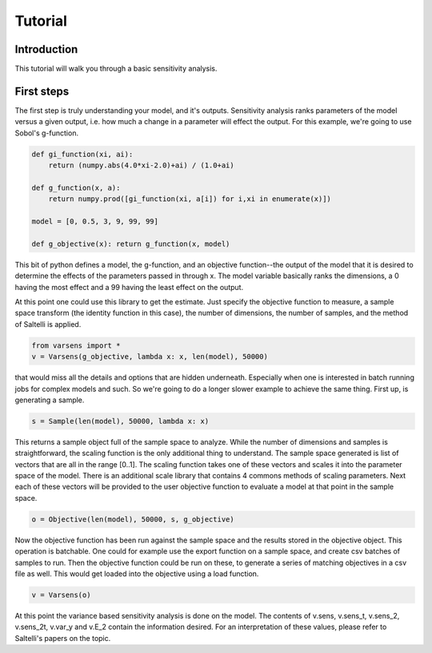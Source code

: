 ========
Tutorial
========

Introduction
============

This tutorial will walk you through a basic sensitivity analysis.
   
First steps
===========

The first step is truly understanding your model, and it's outputs. Sensitivity analysis ranks parameters of the model versus a given output, i.e. how much a change in a parameter will effect the output. For this example, we're going to use Sobol's g-function.

.. code:: python

	def gi_function(xi, ai):
	    return (numpy.abs(4.0*xi-2.0)+ai) / (1.0+ai)

	def g_function(x, a):
	    return numpy.prod([gi_function(xi, a[i]) for i,xi in enumerate(x)])

	model = [0, 0.5, 3, 9, 99, 99]

	def g_objective(x): return g_function(x, model)

This bit of python defines a model, the g-function, and an objective function--the output of the model that it is desired to determine the effects of the parameters passed in through x. The model variable basically ranks the dimensions, a 0 having the most effect and a 99 having the least effect on the output.

At this point one could use this library to get the estimate. Just specify the objective function to measure, a sample space transform (the identity function in this case), the number of dimensions, the number of samples, and the method of Saltelli is applied.

.. code:: python

    from varsens import *
    v = Varsens(g_objective, lambda x: x, len(model), 50000)

that would miss all the details and options that are hidden underneath. Especially when one is interested in batch running jobs for complex models and such. So we're going to do a longer slower example to achieve the same thing. First up, is generating a sample.

.. code:: python

	s = Sample(len(model), 50000, lambda x: x)

This returns a sample object full of the sample space to analyze. While the number of dimensions and samples is straightforward, the scaling function is the only additional thing to understand. The sample space generated is list of vectors that are all in the range [0..1]. The scaling function takes one of these vectors and scales it into the parameter space of the model. There is an additional scale library that contains 4 commons methods of scaling parameters. Next each of these vectors will be provided to the user objective function to evaluate a model at that point in the sample space.

.. code:: python 
	
	o = Objective(len(model), 50000, s, g_objective)

Now the objective function has been run against the sample space and the results stored in the objective object. This operation is batchable. One could for example use the export function on a sample space, and create csv batches of samples to run. Then the objective function could be run on these, to generate a series of matching objectives in a csv file as well. This would get loaded into the objective using a load function.

.. code :: pyton

    v = Varsens(o)

At this point the variance based sensitivity analysis is done on the model. The contents of v.sens, v.sens_t, v.sens_2, v.sens_2t, v.var_y and v.E_2 contain the information desired. For an interpretation of these values, please refer to Saltelli's papers on the topic.